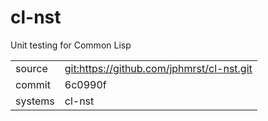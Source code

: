 * cl-nst

Unit testing for Common Lisp

|---------+-------------------------------------------|
| source  | git:https://github.com/jphmrst/cl-nst.git   |
| commit  | 6c0990f  |
| systems | cl-nst |
|---------+-------------------------------------------|

